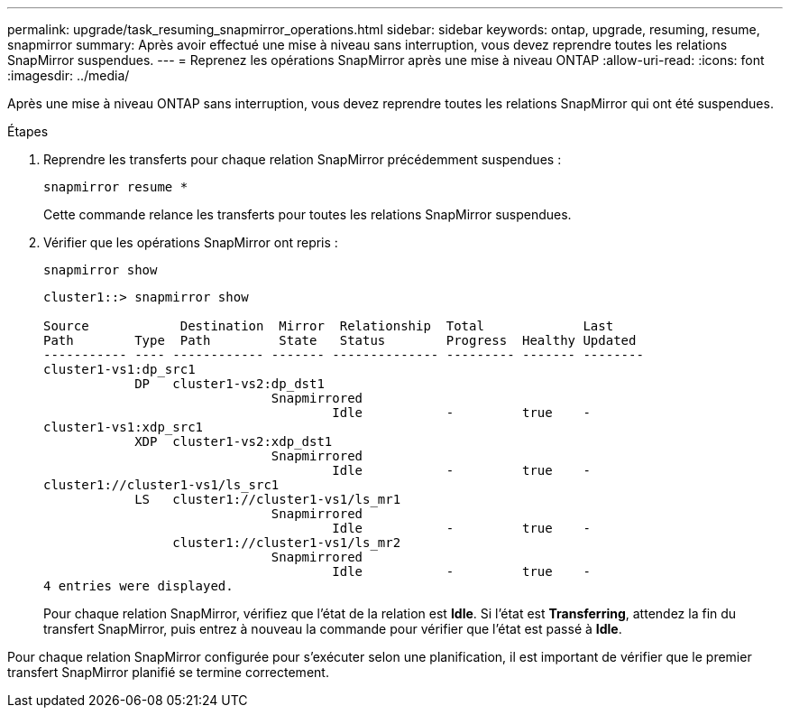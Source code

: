 ---
permalink: upgrade/task_resuming_snapmirror_operations.html 
sidebar: sidebar 
keywords: ontap, upgrade, resuming, resume, snapmirror 
summary: Après avoir effectué une mise à niveau sans interruption, vous devez reprendre toutes les relations SnapMirror suspendues. 
---
= Reprenez les opérations SnapMirror après une mise à niveau ONTAP
:allow-uri-read: 
:icons: font
:imagesdir: ../media/


[role="lead"]
Après une mise à niveau ONTAP sans interruption, vous devez reprendre toutes les relations SnapMirror qui ont été suspendues.

.Étapes
. Reprendre les transferts pour chaque relation SnapMirror précédemment suspendues :
+
[source, cli]
----
snapmirror resume *
----
+
Cette commande relance les transferts pour toutes les relations SnapMirror suspendues.

. Vérifier que les opérations SnapMirror ont repris :
+
[source, cli]
----
snapmirror show
----
+
[listing]
----
cluster1::> snapmirror show

Source            Destination  Mirror  Relationship  Total             Last
Path        Type  Path         State   Status        Progress  Healthy Updated
----------- ---- ------------ ------- -------------- --------- ------- --------
cluster1-vs1:dp_src1
            DP   cluster1-vs2:dp_dst1
                              Snapmirrored
                                      Idle           -         true    -
cluster1-vs1:xdp_src1
            XDP  cluster1-vs2:xdp_dst1
                              Snapmirrored
                                      Idle           -         true    -
cluster1://cluster1-vs1/ls_src1
            LS   cluster1://cluster1-vs1/ls_mr1
                              Snapmirrored
                                      Idle           -         true    -
                 cluster1://cluster1-vs1/ls_mr2
                              Snapmirrored
                                      Idle           -         true    -
4 entries were displayed.
----
+
Pour chaque relation SnapMirror, vérifiez que l'état de la relation est *Idle*. Si l'état est *Transferring*, attendez la fin du transfert SnapMirror, puis entrez à nouveau la commande pour vérifier que l'état est passé à *Idle*.



Pour chaque relation SnapMirror configurée pour s'exécuter selon une planification, il est important de vérifier que le premier transfert SnapMirror planifié se termine correctement.
